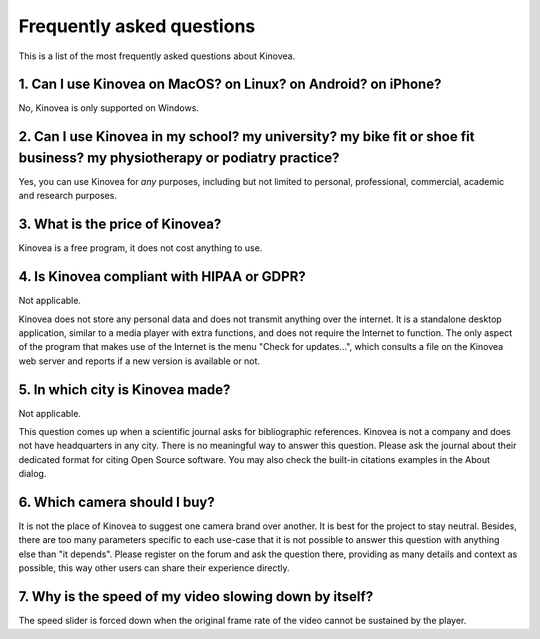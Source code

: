 

Frequently asked questions
==========================

This is a list of the most frequently asked questions about Kinovea.


1. Can I use Kinovea on MacOS? on Linux? on Android? on iPhone?
-----------------------------------------------------------------------------------------------
No, Kinovea is only supported on Windows.

2. Can I use Kinovea in my school? my university? my bike fit or shoe fit business? my physiotherapy or podiatry practice?
---------------------------------------------------------------------------------------------------------------------------
Yes, you can use Kinovea for *any* purposes, including but not limited to personal, professional, commercial, academic and research purposes.

3. What is the price of Kinovea?
---------------------------------
Kinovea is a free program, it does not cost anything to use.

4. Is Kinovea compliant with HIPAA or GDPR?
-------------------------------------------
Not applicable.

Kinovea does not store any personal data and does not transmit anything over the internet.
It is a standalone desktop application, similar to a media player with extra functions, 
and does not require the Internet to function.
The only aspect of the program that makes use of the Internet is the menu "Check for updates…", 
which consults a file on the Kinovea web server and reports if a new version is available or not.

5. In which city is Kinovea made?
----------------------------------
Not applicable.

This question comes up when a scientific journal asks for bibliographic references. 
Kinovea is not a company and does not have headquarters in any city.
There is no meaningful way to answer this question.
Please ask the journal about their dedicated format for citing Open Source software.
You may also check the built-in citations examples in the About dialog.

6. Which camera should I buy?
------------------------------
It is not the place of Kinovea to suggest one camera brand over another. It is best for the project to stay neutral.
Besides, there are too many parameters specific to each use-case that it is not possible to answer this question with anything else than "it depends".
Please register on the forum and ask the question there, providing as many details and context as possible, this way other users can share their experience directly.

7. Why is the speed of my video slowing down by itself?
--------------------------------------------------------
The speed slider is forced down when the original frame rate of the video cannot be sustained by the player.



